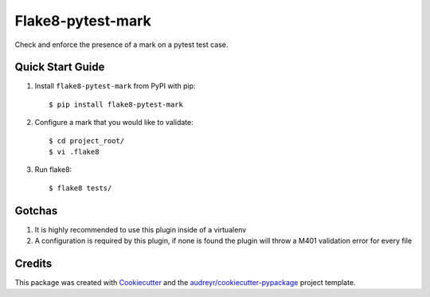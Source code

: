 ==================
Flake8-pytest-mark
==================


Check and enforce the presence of a mark on a pytest test case.

Quick Start Guide
-----------------

1. Install ``flake8-pytest-mark`` from PyPI with pip::

    $ pip install flake8-pytest-mark

2. Configure a mark that you would like to validate::

    $ cd project_root/
    $ vi .flake8

.. code-block::ini
    [flake8]
    pytest_mark1 = name=test_id
                   value_match=uuid
3. Run flake8::

    $ flake8 tests/

Gotchas
-------
1. It is highly recommended to use this plugin inside of a virtualenv
2. A configuration is required by this plugin, if none is found the plugin will throw a M401 validation error for every file

Credits
-------

This package was created with Cookiecutter_ and the `audreyr/cookiecutter-pypackage`_ project template.

.. _CONTRIBUTING.rst: CONTRIBUTING.rst
.. _Cookiecutter: https://github.com/audreyr/cookiecutter
.. _`audreyr/cookiecutter-pypackage`: https://github.com/audreyr/cookiecutter-pypackage